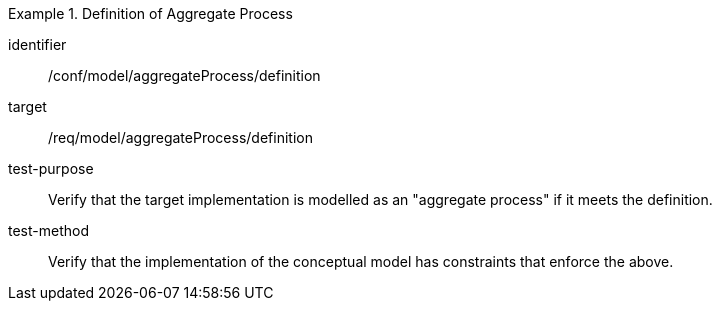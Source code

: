 [abstract_test]
.Definition of Aggregate Process
====
[%metadata]
identifier:: /conf/model/aggregateProcess/definition 

target:: /req/model/aggregateProcess/definition
test-purpose:: Verify that the target implementation is modelled as an "aggregate process" if it meets the definition.
test-method:: 
Verify that the implementation of the conceptual model has constraints that enforce the above. 
====